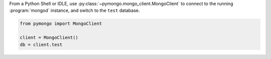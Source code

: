 From a Python Shell or IDLE, use
:py:class:`~pymongo.mongo_client.MongoClient` to connect to the
running :program:`mongod` instance, and switch to the ``test`` database.

.. code-block:: python

   from pymongo import MongoClient

   client = MongoClient()
   db = client.test
